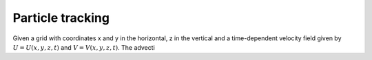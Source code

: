 Particle tracking
=================

Given a grid with coordinates x and y in the horizontal, z in the
vertical and a time-dependent velocity field 
given by :math:`U = U(x,y,z,t)` and :math:`V = V(x,y,z,t)`.
The advecti

